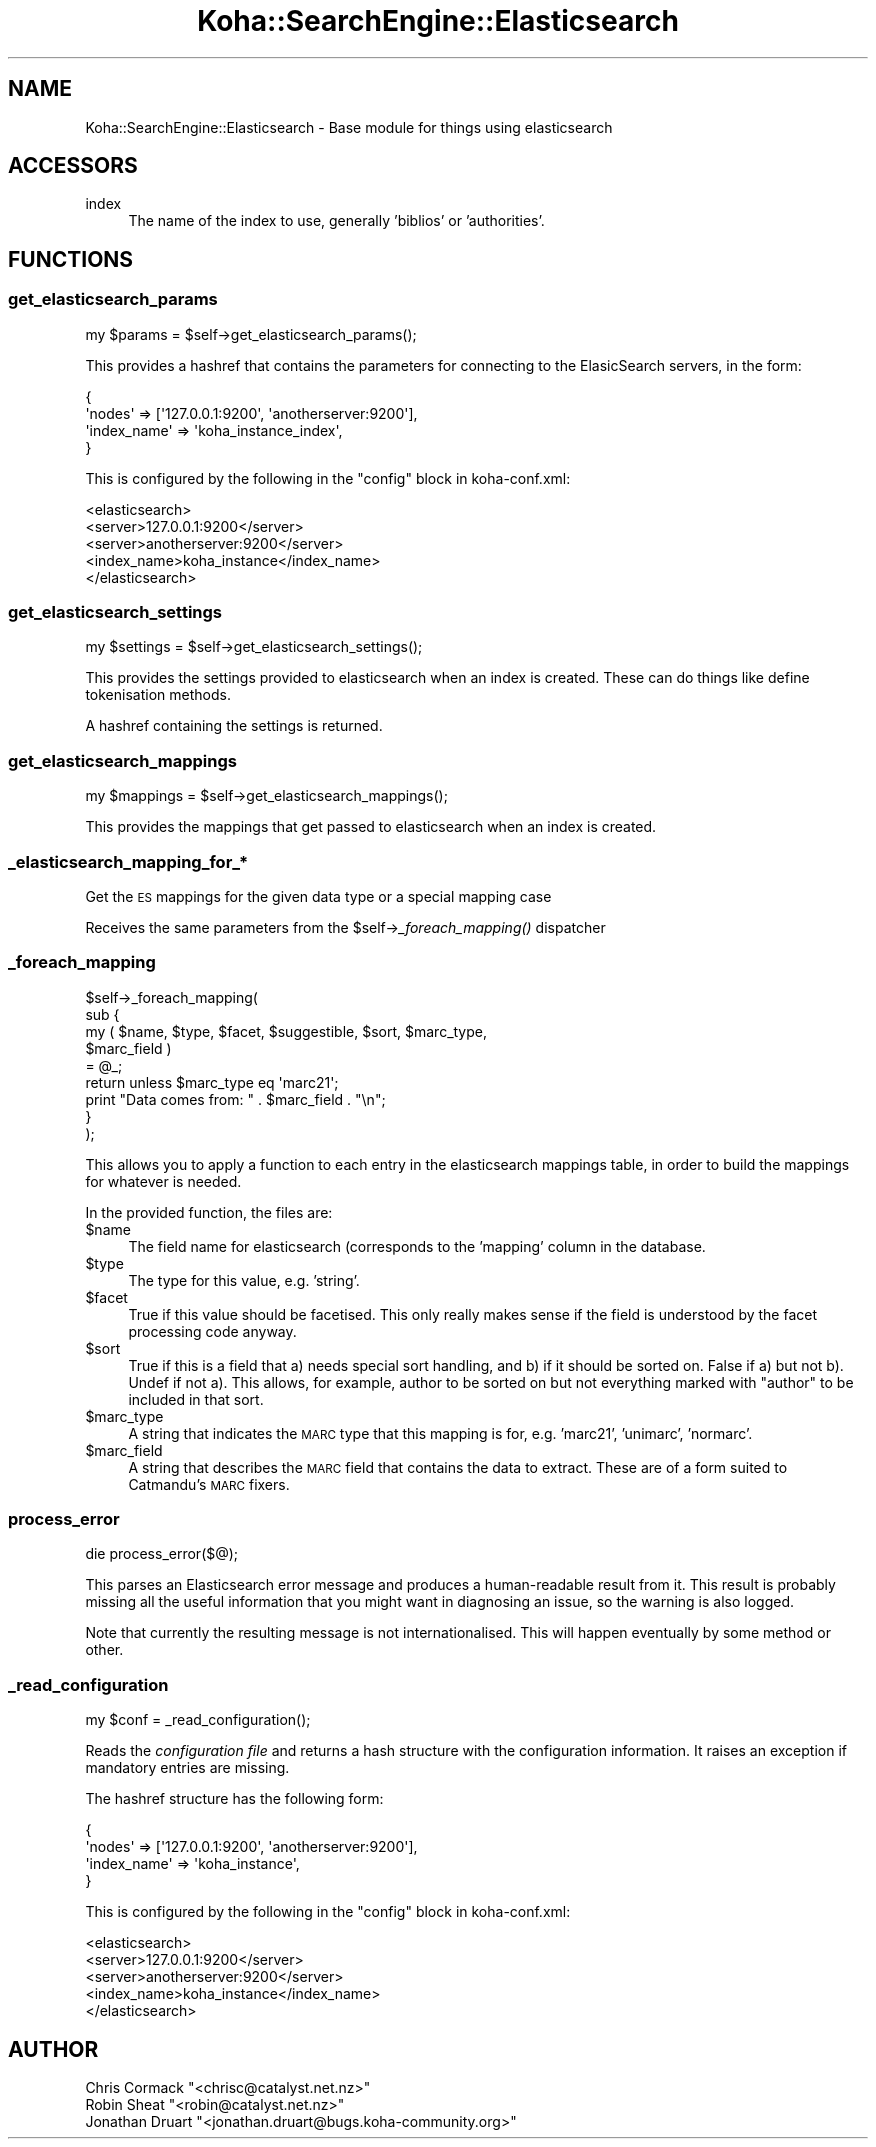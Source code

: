 .\" Automatically generated by Pod::Man 2.28 (Pod::Simple 3.28)
.\"
.\" Standard preamble:
.\" ========================================================================
.de Sp \" Vertical space (when we can't use .PP)
.if t .sp .5v
.if n .sp
..
.de Vb \" Begin verbatim text
.ft CW
.nf
.ne \\$1
..
.de Ve \" End verbatim text
.ft R
.fi
..
.\" Set up some character translations and predefined strings.  \*(-- will
.\" give an unbreakable dash, \*(PI will give pi, \*(L" will give a left
.\" double quote, and \*(R" will give a right double quote.  \*(C+ will
.\" give a nicer C++.  Capital omega is used to do unbreakable dashes and
.\" therefore won't be available.  \*(C` and \*(C' expand to `' in nroff,
.\" nothing in troff, for use with C<>.
.tr \(*W-
.ds C+ C\v'-.1v'\h'-1p'\s-2+\h'-1p'+\s0\v'.1v'\h'-1p'
.ie n \{\
.    ds -- \(*W-
.    ds PI pi
.    if (\n(.H=4u)&(1m=24u) .ds -- \(*W\h'-12u'\(*W\h'-12u'-\" diablo 10 pitch
.    if (\n(.H=4u)&(1m=20u) .ds -- \(*W\h'-12u'\(*W\h'-8u'-\"  diablo 12 pitch
.    ds L" ""
.    ds R" ""
.    ds C` ""
.    ds C' ""
'br\}
.el\{\
.    ds -- \|\(em\|
.    ds PI \(*p
.    ds L" ``
.    ds R" ''
.    ds C`
.    ds C'
'br\}
.\"
.\" Escape single quotes in literal strings from groff's Unicode transform.
.ie \n(.g .ds Aq \(aq
.el       .ds Aq '
.\"
.\" If the F register is turned on, we'll generate index entries on stderr for
.\" titles (.TH), headers (.SH), subsections (.SS), items (.Ip), and index
.\" entries marked with X<> in POD.  Of course, you'll have to process the
.\" output yourself in some meaningful fashion.
.\"
.\" Avoid warning from groff about undefined register 'F'.
.de IX
..
.nr rF 0
.if \n(.g .if rF .nr rF 1
.if (\n(rF:(\n(.g==0)) \{
.    if \nF \{
.        de IX
.        tm Index:\\$1\t\\n%\t"\\$2"
..
.        if !\nF==2 \{
.            nr % 0
.            nr F 2
.        \}
.    \}
.\}
.rr rF
.\"
.\" Accent mark definitions (@(#)ms.acc 1.5 88/02/08 SMI; from UCB 4.2).
.\" Fear.  Run.  Save yourself.  No user-serviceable parts.
.    \" fudge factors for nroff and troff
.if n \{\
.    ds #H 0
.    ds #V .8m
.    ds #F .3m
.    ds #[ \f1
.    ds #] \fP
.\}
.if t \{\
.    ds #H ((1u-(\\\\n(.fu%2u))*.13m)
.    ds #V .6m
.    ds #F 0
.    ds #[ \&
.    ds #] \&
.\}
.    \" simple accents for nroff and troff
.if n \{\
.    ds ' \&
.    ds ` \&
.    ds ^ \&
.    ds , \&
.    ds ~ ~
.    ds /
.\}
.if t \{\
.    ds ' \\k:\h'-(\\n(.wu*8/10-\*(#H)'\'\h"|\\n:u"
.    ds ` \\k:\h'-(\\n(.wu*8/10-\*(#H)'\`\h'|\\n:u'
.    ds ^ \\k:\h'-(\\n(.wu*10/11-\*(#H)'^\h'|\\n:u'
.    ds , \\k:\h'-(\\n(.wu*8/10)',\h'|\\n:u'
.    ds ~ \\k:\h'-(\\n(.wu-\*(#H-.1m)'~\h'|\\n:u'
.    ds / \\k:\h'-(\\n(.wu*8/10-\*(#H)'\z\(sl\h'|\\n:u'
.\}
.    \" troff and (daisy-wheel) nroff accents
.ds : \\k:\h'-(\\n(.wu*8/10-\*(#H+.1m+\*(#F)'\v'-\*(#V'\z.\h'.2m+\*(#F'.\h'|\\n:u'\v'\*(#V'
.ds 8 \h'\*(#H'\(*b\h'-\*(#H'
.ds o \\k:\h'-(\\n(.wu+\w'\(de'u-\*(#H)/2u'\v'-.3n'\*(#[\z\(de\v'.3n'\h'|\\n:u'\*(#]
.ds d- \h'\*(#H'\(pd\h'-\w'~'u'\v'-.25m'\f2\(hy\fP\v'.25m'\h'-\*(#H'
.ds D- D\\k:\h'-\w'D'u'\v'-.11m'\z\(hy\v'.11m'\h'|\\n:u'
.ds th \*(#[\v'.3m'\s+1I\s-1\v'-.3m'\h'-(\w'I'u*2/3)'\s-1o\s+1\*(#]
.ds Th \*(#[\s+2I\s-2\h'-\w'I'u*3/5'\v'-.3m'o\v'.3m'\*(#]
.ds ae a\h'-(\w'a'u*4/10)'e
.ds Ae A\h'-(\w'A'u*4/10)'E
.    \" corrections for vroff
.if v .ds ~ \\k:\h'-(\\n(.wu*9/10-\*(#H)'\s-2\u~\d\s+2\h'|\\n:u'
.if v .ds ^ \\k:\h'-(\\n(.wu*10/11-\*(#H)'\v'-.4m'^\v'.4m'\h'|\\n:u'
.    \" for low resolution devices (crt and lpr)
.if \n(.H>23 .if \n(.V>19 \
\{\
.    ds : e
.    ds 8 ss
.    ds o a
.    ds d- d\h'-1'\(ga
.    ds D- D\h'-1'\(hy
.    ds th \o'bp'
.    ds Th \o'LP'
.    ds ae ae
.    ds Ae AE
.\}
.rm #[ #] #H #V #F C
.\" ========================================================================
.\"
.IX Title "Koha::SearchEngine::Elasticsearch 3pm"
.TH Koha::SearchEngine::Elasticsearch 3pm "2018-09-26" "perl v5.20.2" "User Contributed Perl Documentation"
.\" For nroff, turn off justification.  Always turn off hyphenation; it makes
.\" way too many mistakes in technical documents.
.if n .ad l
.nh
.SH "NAME"
Koha::SearchEngine::Elasticsearch \- Base module for things using elasticsearch
.SH "ACCESSORS"
.IX Header "ACCESSORS"
.IP "index" 4
.IX Item "index"
The name of the index to use, generally 'biblios' or 'authorities'.
.SH "FUNCTIONS"
.IX Header "FUNCTIONS"
.SS "get_elasticsearch_params"
.IX Subsection "get_elasticsearch_params"
.Vb 1
\&    my $params = $self\->get_elasticsearch_params();
.Ve
.PP
This provides a hashref that contains the parameters for connecting to the
ElasicSearch servers, in the form:
.PP
.Vb 4
\&    {
\&        \*(Aqnodes\*(Aq => [\*(Aq127.0.0.1:9200\*(Aq, \*(Aqanotherserver:9200\*(Aq],
\&        \*(Aqindex_name\*(Aq => \*(Aqkoha_instance_index\*(Aq,
\&    }
.Ve
.PP
This is configured by the following in the \f(CW\*(C`config\*(C'\fR block in koha\-conf.xml:
.PP
.Vb 5
\&    <elasticsearch>
\&        <server>127.0.0.1:9200</server>
\&        <server>anotherserver:9200</server>
\&        <index_name>koha_instance</index_name>
\&    </elasticsearch>
.Ve
.SS "get_elasticsearch_settings"
.IX Subsection "get_elasticsearch_settings"
.Vb 1
\&    my $settings = $self\->get_elasticsearch_settings();
.Ve
.PP
This provides the settings provided to elasticsearch when an index is created.
These can do things like define tokenisation methods.
.PP
A hashref containing the settings is returned.
.SS "get_elasticsearch_mappings"
.IX Subsection "get_elasticsearch_mappings"
.Vb 1
\&    my $mappings = $self\->get_elasticsearch_mappings();
.Ve
.PP
This provides the mappings that get passed to elasticsearch when an index is
created.
.SS "_elasticsearch_mapping_for_*"
.IX Subsection "_elasticsearch_mapping_for_*"
Get the \s-1ES\s0 mappings for the given data type or a special mapping case
.PP
Receives the same parameters from the \f(CW$self\fR\->\fI_foreach_mapping()\fR dispatcher
.SS "_foreach_mapping"
.IX Subsection "_foreach_mapping"
.Vb 9
\&    $self\->_foreach_mapping(
\&        sub {
\&            my ( $name, $type, $facet, $suggestible, $sort, $marc_type,
\&                $marc_field )
\&              = @_;
\&            return unless $marc_type eq \*(Aqmarc21\*(Aq;
\&            print "Data comes from: " . $marc_field . "\en";
\&        }
\&    );
.Ve
.PP
This allows you to apply a function to each entry in the elasticsearch mappings
table, in order to build the mappings for whatever is needed.
.PP
In the provided function, the files are:
.ie n .IP "$name" 4
.el .IP "\f(CW$name\fR" 4
.IX Item "$name"
The field name for elasticsearch (corresponds to the 'mapping' column in the
database.
.ie n .IP "$type" 4
.el .IP "\f(CW$type\fR" 4
.IX Item "$type"
The type for this value, e.g. 'string'.
.ie n .IP "$facet" 4
.el .IP "\f(CW$facet\fR" 4
.IX Item "$facet"
True if this value should be facetised. This only really makes sense if the
field is understood by the facet processing code anyway.
.ie n .IP "$sort" 4
.el .IP "\f(CW$sort\fR" 4
.IX Item "$sort"
True if this is a field that a) needs special sort handling, and b) if it
should be sorted on. False if a) but not b). Undef if not a). This allows,
for example, author to be sorted on but not everything marked with \*(L"author\*(R"
to be included in that sort.
.ie n .IP "$marc_type" 4
.el .IP "\f(CW$marc_type\fR" 4
.IX Item "$marc_type"
A string that indicates the \s-1MARC\s0 type that this mapping is for, e.g. 'marc21',
\&'unimarc', 'normarc'.
.ie n .IP "$marc_field" 4
.el .IP "\f(CW$marc_field\fR" 4
.IX Item "$marc_field"
A string that describes the \s-1MARC\s0 field that contains the data to extract.
These are of a form suited to Catmandu's \s-1MARC\s0 fixers.
.SS "process_error"
.IX Subsection "process_error"
.Vb 1
\&    die process_error($@);
.Ve
.PP
This parses an Elasticsearch error message and produces a human-readable
result from it. This result is probably missing all the useful information
that you might want in diagnosing an issue, so the warning is also logged.
.PP
Note that currently the resulting message is not internationalised. This
will happen eventually by some method or other.
.SS "_read_configuration"
.IX Subsection "_read_configuration"
.Vb 1
\&    my $conf = _read_configuration();
.Ve
.PP
Reads the \fIconfiguration file\fR and returns a hash structure with the
configuration information. It raises an exception if mandatory entries
are missing.
.PP
The hashref structure has the following form:
.PP
.Vb 4
\&    {
\&        \*(Aqnodes\*(Aq => [\*(Aq127.0.0.1:9200\*(Aq, \*(Aqanotherserver:9200\*(Aq],
\&        \*(Aqindex_name\*(Aq => \*(Aqkoha_instance\*(Aq,
\&    }
.Ve
.PP
This is configured by the following in the \f(CW\*(C`config\*(C'\fR block in koha\-conf.xml:
.PP
.Vb 5
\&    <elasticsearch>
\&        <server>127.0.0.1:9200</server>
\&        <server>anotherserver:9200</server>
\&        <index_name>koha_instance</index_name>
\&    </elasticsearch>
.Ve
.SH "AUTHOR"
.IX Header "AUTHOR"
.ie n .IP "Chris Cormack ""<chrisc@catalyst.net.nz>""" 4
.el .IP "Chris Cormack \f(CW<chrisc@catalyst.net.nz>\fR" 4
.IX Item "Chris Cormack <chrisc@catalyst.net.nz>"
.PD 0
.ie n .IP "Robin Sheat ""<robin@catalyst.net.nz>""" 4
.el .IP "Robin Sheat \f(CW<robin@catalyst.net.nz>\fR" 4
.IX Item "Robin Sheat <robin@catalyst.net.nz>"
.ie n .IP "Jonathan Druart ""<jonathan.druart@bugs.koha\-community.org>""" 4
.el .IP "Jonathan Druart \f(CW<jonathan.druart@bugs.koha\-community.org>\fR" 4
.IX Item "Jonathan Druart <jonathan.druart@bugs.koha-community.org>"
